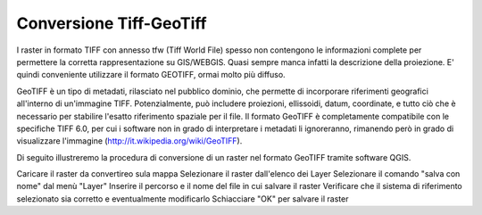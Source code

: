 .. _conversione_geotiff:

========================
Conversione Tiff-GeoTiff
========================

I raster in formato TIFF con annesso tfw (Tiff World File) spesso non contengono le informazioni complete per permettere la corretta rappresentazione su GIS/WEBGIS. Quasi sempre manca infatti la descrizione della proiezione. E' quindi conveniente utilizzare il formato GEOTIFF, ormai molto più diffuso.


GeoTIFF è un tipo di metadati, rilasciato nel pubblico dominio, che permette di incorporare riferimenti geografici all'interno di un'immagine TIFF. Potenzialmente, può includere proiezioni, ellissoidi, datum, coordinate, e tutto ciò che è necessario per stabilire l'esatto riferimento spaziale per il file. Il formato GeoTIFF è completamente compatibile con le specifiche TIFF 6.0, per cui i software non in grado di interpretare i metadati li ignoreranno, rimanendo però in grado di visualizzare l'immagine (http://it.wikipedia.org/wiki/GeoTIFF).


Di seguito illustreremo la procedura di conversione di un raster nel formato GeoTIFF tramite software QGIS.

Caricare il raster da convertireo sula mappa
Selezionare il raster dall'elenco dei Layer
Selezionare il comando "salva con nome" dal menù "Layer"
Inserire il percorso e il nome del file in cui salvare il raster
Verificare che il sistema di riferimento selezionato sia corretto e eventualmente modificarlo
Schiacciare "OK" per salvare il raster
